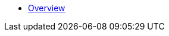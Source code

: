 * xref:index.adoc[Overview]

//* link:#overview[Overview]
//* link:#getting-started[Getting Started]
//** link:#getting-started-using-cli[CLI-specific instructions]
//** link:#choose-learning-path[Choosing the Learning Path]
//* link:#react-client[React Client]
//** link:#getting-started-with-react-client[Creating a Starter Client]
//** link:#react-client-further-learning[Where Do I Go From Here?]
//** link:#react-client-technologies[Technologies Overview]
//** link:#supported-browsers[Supported Browsers]
//** link:#creating-react-components[Creating React Components]
//** link:#observable-state-with-mobx[Observable State with MobX]
//** link:#routing-and-menu[Routing and Menu]
//** link:#forms[Forms]
//** link:#i18n[I18n]
//** link:#customizing-theme[Customizing Theme]
//** link:#backend-model[Backend Model]
//** link:#synchronizing-project-model[{antDesign_base}]
//** link:#security[Security]
//** link:#building-the-client[Building the Client]
//** link:#react-client-configuration[Configuration]
//* link:#react-native-client[React Native Client]
//** link:#react-native-client-getting-started[Getting Started with React Native Client]
//** link:#technologies-1[Technologies]
//** link:#react-native-further-learning[Where Do I Go From Here?]
//* link:#cuba-react-core[CUBA React Core Components]
//** link:#cubaappprovider[CubaAppProvider]
//** link:#mainstore[MainStore]
//** link:#datacollectionstore[DataCollectionStore]
//** link:#ClientSideDataCollectionStore[ClientSideDataCollectionStore]
//** link:#datainstancestore[DataInstanceStore]
//** link:#api-reference[API Reference]
//* link:#cuba-react-ui[CUBA React UI Components]
//** link:#entityproperty[EntityProperty]
//** link:#formfield[FormField]
//** link:#entityeditor[EntityEditor]
//** link:#nestedentityfield[NestedEntityField]
//** link:#nestedentitiestablefield[NestedEntitiesTableField]
//** link:#fileupload[FileUpload]
//** link:#imagepreview[ImagePreview]
//** link:#datatable[DataTable]
//** link:#api-reference-1[API Reference]
//* link:#typescript-sdk[TypeScript SDK]
//** link:#entities[Entities]
//** link:#enums[Enums]
//* link:#generator-reference[Frontend Generator Reference]
//** link:#commands-description[Commands Description]
//* link:#rest-api[REST API]
//
//* _Libraries API Reference_
//** link:api-reference/cuba-rest-js/index.html[CUBA REST JS^]
//** link:api-reference/cuba-react-core/index.html[CUBA React Core^]
//** link:api-reference/cuba-react-ui/index.html[CUBA React UI^]
